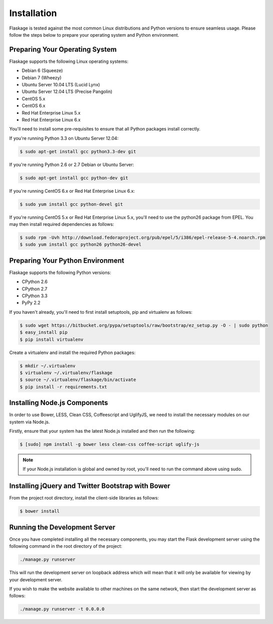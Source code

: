 .. _installation:

Installation
============

Flaskage is tested against the most common Linux distributions and Python
versions to ensure seamless usage.  Please follow the steps below to prepare
your operating system and Python environment.

Preparing Your Operating System
-------------------------------

Flaskage supports the following Linux operating systems:

- Debian 6 (Squeeze)
- Debian 7 (Wheezy)
- Ubuntu Server 10.04 LTS (Lucid Lynx)
- Ubuntu Server 12.04 LTS (Precise Pangolin)
- CentOS 5.x
- CentOS 6.x
- Red Hat Enterprise Linux 5.x
- Red Hat Enterprise Linux 6.x

You'll need to install some pre-requisites to ensure that all Python packages
install correctly.

If you're running Python 3.3 on Ubuntu Server 12.04:

.. code-block:: bash

    $ sudo apt-get install gcc python3.3-dev git

If you're running Python 2.6 or 2.7 Debian or Ubuntu Server:

.. code-block:: bash

    $ sudo apt-get install gcc python-dev git

If you're running CentOS 6.x or Red Hat Enterprise Linux 6.x:

.. code-block:: bash

    $ sudo yum install gcc python-devel git

If you're running CentOS 5.x or Red Hat Enterprise Linux 5.x, you'll need to
use the python26 package from EPEL. You may then install required dependencies
as follows:

.. code-block:: bash

    $ sudo rpm -Uvh http://download.fedoraproject.org/pub/epel/5/i386/epel-release-5-4.noarch.rpm
    $ sudo yum install gcc python26 python26-devel

Preparing Your Python Environment
---------------------------------

Flaskage supports the following Python versions:

- CPython 2.6
- CPython 2.7
- CPython 3.3
- PyPy 2.2

If you haven't already, you'll need to first install setuptools, pip and
virtualenv as follows:

.. code-block:: bash

    $ sudo wget https://bitbucket.org/pypa/setuptools/raw/bootstrap/ez_setup.py -O - | sudo python
    $ easy_install pip
    $ pip install virtualenv

Create a virtualenv and install the required Python packages:

.. code-block:: bash

    $ mkdir ~/.virtualenv
    $ virtualenv ~/.virtualenv/flaskage
    $ source ~/.virtualenv/flaskage/bin/activate
    $ pip install -r requirements.txt

Installing Node.js Components
-----------------------------

In order to use Bower, LESS, Clean CSS, Coffeescript and UglifyJS, we need to
install the necessary modules on our system via Node.js.

Firstly, ensure that your system has the latest Node.js installed and then run
the following:

.. code-block:: bash

    $ [sudo] npm install -g bower less clean-css coffee-script uglify-js

.. note::

    If your Node.js installation is global and owned by root, you'll need to 
    run the command above using sudo.

Installing jQuery and Twitter Bootstrap with Bower
--------------------------------------------------

From the project root directory, install the client-side libraries as follows:

.. code-block:: bash

    $ bower install

Running the Development Server
------------------------------

Once you have completed installing all the necessary components, you may start
the Flask development server using the following command in the root directory
of the project:

.. code-block:: bash

    ./manage.py runserver

This will run the development server on loopback address which will mean that
it will only be available for viewing by your development server.

If you wish to make the website available to other machines on the same
network, then start the development server as follows:

.. code-block:: bash

    ./manage.py runserver -t 0.0.0.0
